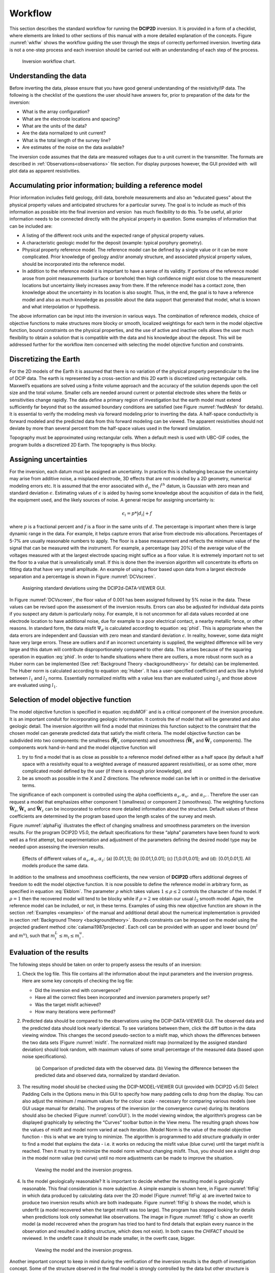.. _Workflow:

Workflow
========

This section describes the standard workflow for running the **DCIP2D** inversion.
It is provided in a form of a checklist, where elements are linked to
other sections of this manual with a more detailed explanation of the
concepts. Figure :numref:`wkflw` shows the workflow guiding the user
through the steps of correctly performed inversion. Inverting data is
not a one-step process and each inversion should be carried out with an
understanding of each step of the process.

.. figure:: ../images/workflow.png
   :name: wkflw
   
   Inversion workflow chart.

Understanding the data
----------------------

Before inverting the data, please ensure that you have good general
understanding of the resistivity/IP data. The following is the checklist
of the questions the user should have answers for, prior to preparation
of the data for the inversion:

-  What is the array configuration?

-  What are the electrode locations and spacing?

-  What are the units of the data?

-  Are the data normalized to unit current?

-  What is the total length of the survey line?

-  Are estimates of the noise on the data available?

The inversion code assumes that the data are measured voltages due to a
unit current in the transmitter. The formats are described in :ref:`Observations<observations>` file
section. For display purposes however, the GUI provided with  will plot
data as apparent resistivities.

Accumulating prior information; building a reference model
----------------------------------------------------------

Prior information includes field geology, drill data, borehole
measurements and also an “educated guess” about the physical property
values and anticipated structures for a particular survey. The goal is
to include as much of this information as possible into the final
inversion and version  has much flexibility to do this. To be useful,
all prior information needs to be connected directly with the physical
property in question. Some examples of information that can be included
are:

-  A listing of the different rock units and the expected range of
   physical property values.

-  A characteristic geologic model for the deposit (example: typical
   porphyry geometry).

-  Physical property reference model. The reference model can be defined
   by a single value or it can be more complicated. Prior knowledge of
   geology and/or anomaly structure, and associated physical property
   values, should be incorporated into the reference model.

-  In addition to the reference model it is important to have a sense of
   its validity. If portions of the reference model arose from point
   measurements (surface or borehole) then high confidence might exist
   close to the measurement locations but uncertainty likely increases
   away from there. If the reference model has a contact zone, then
   knowledge about the uncertainty in its location is also sought. Thus,
   in the end, the goal is to have a reference model and also as much
   knowledge as possible about the data support that generated that
   model, what is known and what interpolation or hypothesis.

The above information can be input into the inversion in various ways.
The combination of reference models, choice of objective functions to
make structures more blocky or smooth, localized weightings for each
term in the model objective function, bound constraints on the physical
properties, and the use of active and inactive cells allows the user
much flexibility to obtain a solution that is compatible with the data
and his knowledge about the deposit. This will be addressed further for
the workflow item concerned with selecting the model objective function
and constraints.

Discretizing the Earth
----------------------

For the 2D models of the Earth it is assumed that there is no variation
of the physical property perpendicular to the line of DCIP data. The
earth is represented by a cross-section and this 2D earth is discretized
using rectangular cells. Maxwell’s equations are solved using a finite
volume approach and the accuracy of the solution depends upon the cell
size and the total volume. Smaller cells are needed around current or
potential electrode sites where the fields or sensitivities change
rapidly. The data define a primary region of investigation but the earth
model must extend sufficiently far beyond that so the assumed boundary
conditions are satisfied (see Figure :numref:`fwdMesh` for details). It is
essential to verify the modeling mesh via forward modeling prior to
inverting the data. A half-space conductivity is forward modeled and the
predicted data from this forward modeling can be viewed. The apparent
resistivities should not deviate by more than several percent from the
half-space values used in the forward simulation.

Topography must be approximated using rectangular cells. When a default mesh is
used with UBC-GIF codes, the program builds a discretized 2D Earth. The
topography is thus blocky.

Assigning uncertainties
-----------------------

For the inversion, each datum must be assigned an uncertainty. In
practice this is challenging because the uncertainty may arise from
additive noise, a misplaced electrode, 3D effects that are not modeled
by a 2D geometry, numerical modeling errors etc. It is assumed that the
error associated with :math:`d_i`, the i\ :math:`^{th}` datum, is
Gaussian with zero mean and standard deviation :math:`\epsilon`.
Estimating values of :math:`\epsilon` is aided by having some knowledge
about the acquisition of data in the field, the equipment used, and the
likely sources of noise. A general recipe for assigning uncertainty is:

.. math:: 
   \epsilon_i = p*|d_i| + f

where :math:`p` is a fractional percent and :math:`f` is a floor in the
same units of :math:`d`. The percentage is important when there is large
dynamic range in the data. For example, it helps capture errors that
arise from electrode mis-allocations. Percentages of 5-7% are usually
reasonable numbers to apply. The floor is a base measurement and
reflects the minimum value of the signal that can be measured with the
instrument. For example, a percentage (say 20%) of the average value of
the voltages measured with at the largest electrode spacing might
suffice as a floor value. It is extremely important not to set the floor
to a value that is unrealistically small. If this is done then the
inversion algorithm will concentrate its efforts on fitting data that
have very small amplitude. An example of using a floor based upon data
from a largest electrode separation and a percentage is shown in Figure
:numref:`DCVscreen`.

.. figure:: ../images/assignError.png
   :name: DCVscreen
   
   Assigning standard deviations using the DCIP2d-DATA-VIEWER GUI.

In Figure :numref:`DCVscreen`, the floor value of 0.001 has been assigned
followed by 5% noise in the data. These values can be revised upon the
assessment of the inversion results. Errors can also be adjusted for
individual data points if you suspect any datum is particularly noisy.
For example, it is not uncommon for all data values recorded at one
electrode location to have additional noise, due for example to a poor
electrical contact, a nearby metallic fence, or other reasons. In
standard form, the data misfit :math:`\Psi_d` is calculated according to
equation :eq:`phid`. This is appropriate when the data errors are
independent and Gaussian with zero mean and standard deviation
:math:`\epsilon`. In reality, however, some data might have very large
errors. These are outliers and if an incorrect uncertainty is supplied, the
weighted difference will be very large and this datum will contribute
disproportionately compared to other data. This arises because of the
squaring operation in equation :eq:`phid`. In order to handle situations
where there are outliers, a more robust norm such as a Huber norm can be
implemented (See :ref:`Background Theory <backgroundtheory>` for details) can be implemented. The Huber norm is
calculated according to equation :eq:`Huber`. It has a user-specified
coefficient and acts like a hybrid between :math:`l_1` and :math:`l_2`
norms. Essentially normalized misfits with a value less than are
evaluated using :math:`l_2` and those above are evaluated using
:math:`l_1`.

Selection of model objective function
-------------------------------------

The model objective function is specified in equation :eq:disMOF` and is
a critical component of the inversion procedure. It is an important
conduit for incorporating geologic information. It controls the of model
that will be generated and also geologic detail. The inversion algorithm
will find a model that minimizes this function subject to the constraint
that the chosen model can generate predicted data that satisfy the
misfit criteria. The model objective function can be subdivided into two
components: the smallness (:math:`\boldsymbol{\vec{W}}_s` components) and smoothness
(:math:`\boldsymbol{\vec{W}}_x` and :math:`\boldsymbol{\vec{W}}_z` components). The components
work hand-in-hand and the model objective function will

#. try to find a model that is as close as possible to a reference model
   defined either as a half space (by default a half space with a
   resistivity equal to a weighted average of measured apparent
   resistivities), or as some other, more complicated model defined by
   the user (if there is enough prior knowledge), and

#. be as smooth as possible in the X and Z directions. The reference
   model can be left in or omitted in the derivative terms.

The significance of each component is controlled using the alpha coefficients
:math:`\alpha_s, \alpha_x,` and :math:`\alpha_z,`. Therefore the user
can request a model that emphasizes either component 1 (smallness) or
component 2 (smoothness). The weighting functions :math:`\boldsymbol{\vec{W}}_s`,
:math:`\boldsymbol{\vec{W}}_x` and :math:`\boldsymbol{\vec{W}}_z` can be incorporated to enforce
more detailed information about the structure. Default values of these
coefficients are determined by the program based upon the length scales
of the survey and mesh.

Figure :numref:`alphaFig` illustrates the effect of changing smallness and
smoothness parameters on the inversion results. For the program DCIP2D
V5.0, the default specifications for these “alpha” parameters have been
found to work well as a first attempt, but experimentation and
adjustment of the parameters defining the desired model type may be
needed upon assessing the inversion results.

.. figure:: ../images/alpha.png
   :name: alphaFig
   
   Effects of different values of :math:`\alpha_s, \alpha_x, \alpha_z`:
   (a) [0.01,1,1]; (b) [0.01,1,0.01]; (c) [1,0.01,0.01]; and (d):
   [0.01,0.01,1]. All models produce the same data.

In addition to the smallness and smoothness coefficients, the new
version of **DCIP2D** offers additional degrees of freedom to edit the model
objective function. It is now possible to define the reference model in
arbitrary form, as specified in equation :eq:`Ekblom`. The parameter
:math:`\rho` which takes values :math:`1\leq\rho\leq2` controls the
character of the model. If :math:`\rho=1` then the recovered model will
tend to be blocky while if :math:`\rho=2` we obtain our usual :math:`l_2`
smooth model. Again, the reference model can be included, or not, in
these terms. Examples of using this new objective function are shown in
the section :ref:`Examples <examples>` of the manual and additional detail about the numerical
implementation is provided in section :ref:`Background Theory <backgroundtheory>`. Bounds constraints can be imposed
on the model using the projected gradient method
:cite:`calamai1987projected`. Each cell can be provided with an
upper and lower bound (:math:`m^l` and :math:`m^u`), such that
:math:`m^L_i\le m_i \le m^u_i`.

Evaluation of the results
-------------------------

The following steps should be taken on order to properly assess the
results of an inversion:

#. Check the log file. This file contains all the information about the
   input parameters and the inversion progress. Here are some key
   concepts of checking the log file:

   -  Did the inversion end with convergence?

   -  Have all the correct files been incorporated and inversion
      parameters properly set?

   -  Was the target misfit achieved?

   -  How many iterations were performed?

#. Predicted data should be compared to the observations using the DCIP-DATA-VIEWER GUI.
   The observed data and the predicted data should look nearly
   identical. To see variations between them, click the diff button in the
   data viewing window. This changes the second pseudo-section to a misfit map,
   which shows the differences between the two data sets (Figure
   :numref:`misfit`. The normalized misfit map (normalized by the assigned
   standard deviation) should look random, with maximum values of some
   small percentage of the measured data (based upon noise
   specifications).

   .. figure:: ../images/alpha.png
      :name: misfit

      (a) Comparison of predicted data with the observed data. (b)
      Viewing the difference between the predicted data and observed
      data, normalized by standard deviation.

#. The resulting model should be checked using the DCIP-MODEL-VIEWER GUI (provided with DCIP2D v5.0)
   Select Padding Cells in the Options menu in this GUI to specify how many padding cells to
   drop from the display. You can also adjust the minimum / maximum
   values for the colour scale - necessary for comparing various models
   (see GUI usage manual for details). The progress of the inversion (or
   the convergence curve) during its iterations should also be checked
   (Figure :numref:`convGUI`). In the model viewing window, the algorithm’s
   progress can be displayed graphically by selecting the “Curves”
   toolbar button in the View menu. The resulting graph shows how the values
   of misfit and model norm varied at each iteration. (Model Norm is the value of
   the model objective function - this is what we are trying to minimize. The
   algorithm is programmed to add structure gradually in order to find a
   model that explains the data - i.e. it works on reducing the misfit
   value (blue curve) until the target misfit is reached. Then it must
   try to minimize the model norm without changing misfit. Thus, you
   should see a slight drop in the model norm value (red curve) until no
   more adjustments can be made to improve the situation.

   .. figure:: ../images/convGUI.png
      :name: convGUI

      Viewing the model and the inversion progress.

#. Is the model geologically reasonable? It is important to decide
   whether the resulting model is geologically reasonable. This final
   consideration is more subjective. A simple example is shown here, in
   Figure :numref:`fitFig` in which data produced by calculating data over
   the 2D model (Figure :numref:`fitFig` a) are inverted twice to produce two
   inversion results which are both inadequate. Figure :numref:`fitFig` b
   shows the model, which is underfit (a model recovered when the target misfit
   was too large). The program has stopped looking for details when
   predictions look only somewhat like observations. The image in Figure
   :numref:`fitFig` c show an overfit model (a model recovered when the program has
   tried too hard to find details that explain every nuance in the
   observation and resulted in adding structure, which does not exist).
   In both cases the *CHIFACT* should be reviewed. In the undefit case it should be made
   smaller, in the overfit case, bigger.

   .. figure:: ../images/underOverfit.png
      :name: fitFig

      Viewing the model and the inversion progress.

Another important concept to keep in mind during the verification of the
inversion results is the depth of investigation concept. Some of the
structure observed in the final model is strongly controlled by the data
but other structure is controlled by the details of the regularization
functional. By performing two inversions with different reference models
or by computing the sensitivities it is possible to obtain some insight
regarding which areas of the model are not controlled by the data. These
should be removed (or blurred out) from the image before final
presentation. An example of this concept is shown in Figure :numref:`DOI`.
The models in (a) and (b) were respectively recovered from inversions
using reference models of a 1000 ohm-m and a 106 ohm-m (given by a
default inversion). The DOI analysis was carried out and a threshold
value of 0.5 was used to omit parts of the model domain on the model
recovered from a 1000 ohm-m background. It is
important to note that the model GUI will also perform this analysis
given the *sensitivity.txt* file or multiple output model files.

.. figure:: ../images/doi.png
   :name: DOI
   
   (a) The model recovered using a 1000 ohm-m background. (b) The model
   recovered from using a background of 106 ohm-m. (c) The model in (a)
   truncated to the depth of investigation using a cutoff value 0.5.
